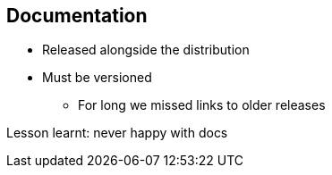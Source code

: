 == Documentation

* Released alongside the distribution
* Must be versioned
** For long we missed links to older releases

Lesson learnt: never happy with docs
